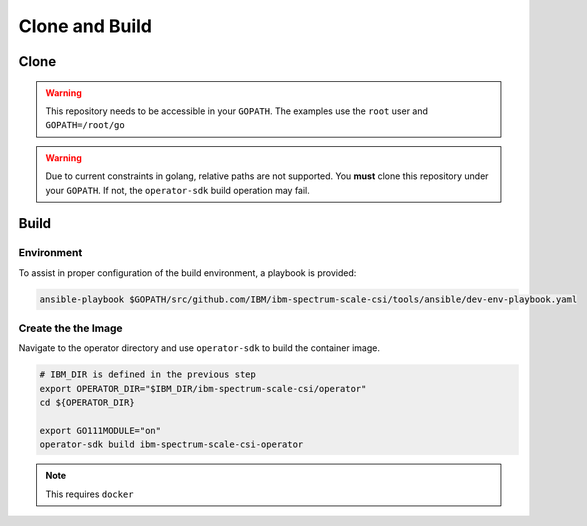 Clone and Build
===============

Clone
-----


.. warning:: This repository needs to be accessible in your ``GOPATH``. The examples use the ``root`` user and ``GOPATH=/root/go``

.. warning:: Due to current constraints in golang, relative paths are not supported.  You **must** clone this repository under your ``GOPATH``.  If not, the ``operator-sdk`` build operation may fail.

.. code-block:: bash
  :linenos:

  # Set up some helpful variables
  export GOPATH="/root/go"
  export IBM_DIR="$GOPATH/src/github.com/IBM"

  # Ensure the dir is present then clone.
  mkdir -p ${IBM_DIR}
  cd ${IBM_DIR}
  git clone https://github.com/IBM/ibm-spectrum-scale-csi.git

Build
-----

Environment
```````````

To assist in proper configuration of the build environment, a playbook is provided:

.. code-block:: bash

  ansible-playbook $GOPATH/src/github.com/IBM/ibm-spectrum-scale-csi/tools/ansible/dev-env-playbook.yaml


Create the the Image
````````````````````

Navigate to the operator directory and use ``operator-sdk`` to build the container image.

.. code-block:: bash

  # IBM_DIR is defined in the previous step
  export OPERATOR_DIR="$IBM_DIR/ibm-spectrum-scale-csi/operator"
  cd ${OPERATOR_DIR}

  export GO111MODULE="on"
  operator-sdk build ibm-spectrum-scale-csi-operator

.. note:: This requires ``docker``
